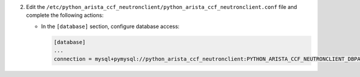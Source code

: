 2. Edit the ``/etc/python_arista_ccf_neutronclient/python_arista_ccf_neutronclient.conf`` file and complete the following
   actions:

   * In the ``[database]`` section, configure database access:

     .. code-block:: ini

        [database]
        ...
        connection = mysql+pymysql://python_arista_ccf_neutronclient:PYTHON_ARISTA_CCF_NEUTRONCLIENT_DBPASS@controller/python_arista_ccf_neutronclient
